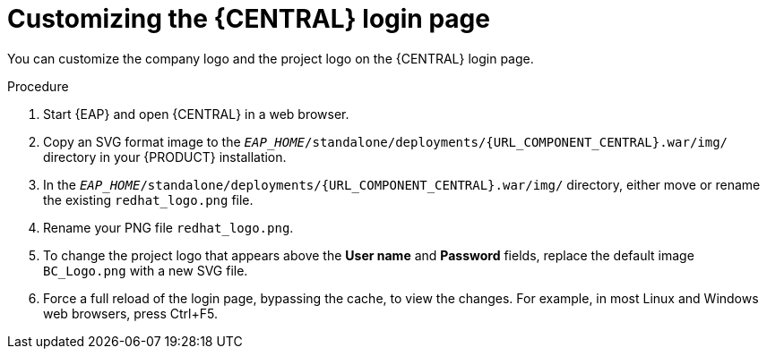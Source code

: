 [id='central-login-customize-proc_{context}']
= Customizing the {CENTRAL} login page

You can customize the company logo and the project logo on the {CENTRAL} login page.

.Procedure
. Start {EAP} and open {CENTRAL} in a web browser.
. Copy an SVG format image to the `_EAP_HOME_/standalone/deployments/{URL_COMPONENT_CENTRAL}.war/img/` directory in your {PRODUCT} installation.
. In the `_EAP_HOME_/standalone/deployments/{URL_COMPONENT_CENTRAL}.war/img/` directory, either move or rename the existing `redhat_logo.png` file.
. Rename your PNG file `redhat_logo.png`.
. To change the project logo that appears above the *User name* and *Password* fields, replace the default image `BC_Logo.png` with a new SVG file.
. Force a full reload of the login page, bypassing the cache, to view the changes. For example, in most Linux and Windows web browsers, press Ctrl+F5.
